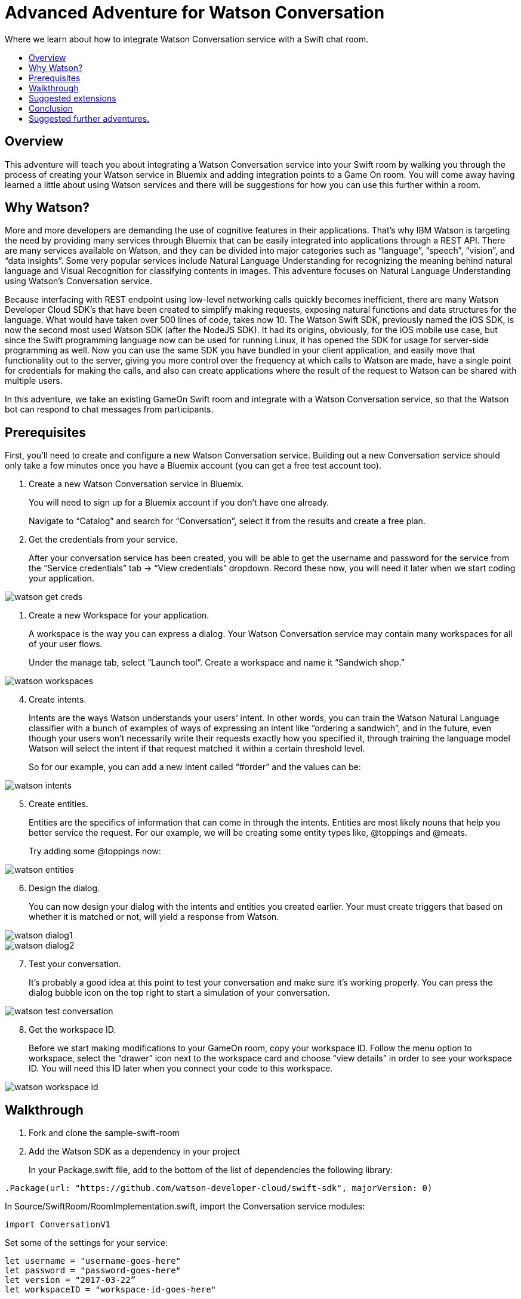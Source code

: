 = Advanced Adventure for Watson Conversation
:icons: font
:toc:
:toc-title:
:toc-placement: preamble
:toclevels: 2
:linkref: http://www.google.com
:imagesdir: /images

Where we learn about how to integrate Watson Conversation service with a Swift chat room.

## Overview

This adventure will teach you about integrating a Watson Conversation service into your Swift room by walking you through the process of creating your Watson service in Bluemix and adding integration points to a Game On room.
You will come away having learned a little about using Watson services and there will be suggestions for how you can use this further
within a room.

## Why Watson?

More and more developers are demanding the use of cognitive features in their applications. That’s why IBM Watson is targeting the need by providing many services through Bluemix that can be easily integrated into applications through a REST API. There are many services available on Watson, and they can be divided into major categories such as “language”, “speech”, “vision”, and “data insights”. Some very popular services include Natural Language Understanding for recognizing the meaning behind natural language and Visual Recognition for classifying contents in images. This adventure focuses on Natural Language Understanding using Watson’s Conversation service.

Because interfacing with REST endpoint using low-level networking calls quickly becomes inefficient, there are many Watson Developer Cloud SDK’s that have been created to simplify making requests, exposing natural functions and data structures for the language. What would have taken over 500 lines of code, takes now 10. The Watson Swift SDK, previously named the iOS SDK, is now the second most used Watson SDK (after the NodeJS SDK). It had its origins, obviously, for the iOS mobile use case, but since the Swift programming language now can be used for running Linux, it has opened the SDK for usage for server-side programming as well. Now you can use the same SDK you have bundled in your client application, and easily move that functionality out to the server, giving you more control over the frequency at which calls to Watson are made, have a single point for credentials for making the calls, and also can create applications where the result of the request to Watson can be shared with multiple users.

In this adventure, we take an existing GameOn Swift room and integrate with a Watson Conversation service, so that the Watson bot can respond to chat messages from participants.

## Prerequisites

First, you’ll need to create and configure a new Watson Conversation service. Building out a new Conversation service should only take a few minutes once you have a Bluemix account (you can get a free test account too).

. Create a new Watson Conversation service in Bluemix.
+ 
You will need to sign up for a Bluemix account if you don’t have one already.
+
Navigate to “Catalog” and search for “Conversation”, select it from the results and create a free plan.

. Get the credentials from your service. 
+
After your conversation service has been created, you will be able to get the username and password for the service from the “Service credentials” tab -> “View credentials” dropdown. Record these now, you will need it later when we start coding your application.

image::watson-get_creds.png[]

. Create a new Workspace for your application. 
+
A workspace is the way you can express a dialog. Your Watson Conversation service may contain many workspaces for all of your user flows.
+
Under the manage tab, select “Launch tool”. Create a workspace and name it “Sandwich shop.”

image::watson-workspaces.png[]

[start=4]
. Create intents. 
+
Intents are the ways Watson understands your users’ intent. In other words, you can train the Watson Natural Language classifier with a bunch of examples of ways of expressing an intent like “ordering a sandwich”, and in the future, even though your users won’t necessarily write their requests exactly how you specified it, through training the language model Watson will select the intent if that request matched it within a certain threshold level.
+
So for our example, you can add a new intent called “#order” and the values can be:

image::watson-intents.png[]


[start=5]
. Create entities. 
+
Entities are the specifics of information that can come in through the intents. Entities are most likely nouns that help you better service the request. For our example, we will be creating some entity types like, @toppings and @meats.
+
Try adding some @toppings now:

image::watson-entities.png[]

[start=6]
. Design the dialog. 
+
You can now design your dialog with the intents and entities you created earlier. Your must create triggers that based on whether it is matched or not, will yield a response from Watson.

image::watson-dialog1.png[]
image::watson-dialog2.png[]

[start=7]
. Test your conversation. 
+
It’s probably a good idea at this point to test your conversation and make sure it’s working properly. You can press the dialog bubble icon on the top right to start a simulation of your conversation.

image::watson-test-conversation.png[]

[start=8]
. Get the workspace ID. 
+
Before we start making modifications to your GameOn room, copy your workspace ID. Follow the menu option to workspace, select the “drawer” icon next to the workspace card and choose “view details” in order to see your workspace ID. You will need this ID later when you connect your code to this workspace.

image::watson-workspace-id.png[]

## Walkthrough

. Fork and clone the sample-swift-room

[start=2]
. Add the Watson SDK as a dependency in your project
+
In your Package.swift file, add to the bottom of the list of dependencies the following library:

[source,swift]
----
.Package(url: "https://github.com/watson-developer-cloud/swift-sdk", majorVersion: 0)
----

[start=3]
.In Source/SwiftRoom/RoomImplementation.swift, import the Conversation service modules:

[source,swift]
----
import ConversationV1
----

[start=4]
.Set some of the settings for your service:
[source,swift]
----
let username = "username-goes-here"
let password = "password-goes-here"
let version = "2017-03-22”
let workspaceID = "workspace-id-goes-here"
----

[start=5]
.Add a Conversation service object to your ChatService class:
[source,swift]
----
let conversation = Conversation(username: username, 
                                password: password,
                                version: version)
----

[start=6]
. Add a Context for the conversation
+
A context allows the conversation to hold state. For instance, when you are finished selecting the meat on your sandwich, Watson continues the conversation with asking about toppings. Since REST calls are stateless by nature, we can hold state by keeping a state ID that is updated whenever you get a new response back.
[source,swift]
----
var context: Context?
----

[start=7]
.Set the context of the conversation on application start.
[source,swift]
----
public init() {
 
       conversation.message(withWorkspace: workspaceID,
                            failure: failure) { 
              response in

              self.context = response.context
       }
 
}
----

[start=8]
. RoomImplementation.swift will now begin like this:
[source,swift]
----
import LoggerAPI
import Foundation
import KituraWebSocket
import SwiftyJSON

import ConversationV1

let username = "username-goes-here"
let password = "password-goes-here"
let version = "2017-03-22”
let workspaceID = "workspace-id-goes-here"
let conversation = Conversation(username: username, password: password, version: version)

let failure = { (error: Error) in print(error) }

public class RoomImplementation {
        
    var context: Context? // save context to continue conversation
    let roomDescription = RoomDescription()

    public init() {

         conversation.message(withWorkspace: workspaceID, failure: failure) { response in
                print(response.output.text)
                self.context = response.context
            }

    }
----



[start=9]
. In the handleMessage method in RoomImplementation.swift, there is a switch block on the message target.  In the case of target == “room”, the message is either a command or a chat. We want to send the chat messages to the Conversation service. 
+
Add the Watson code in the else block:
[source,swift]
----
         if messageIsCommand(content: content) {
                try processCommand(message: message, content: content, endpoint: endpoint, connection: connection)
            }
            else {

                let request = MessageRequest(text: content, context: context)
                conversation.message(withWorkspace: workspaceID, request: request, failure: failure) {
                    response in
                    print(response.output.text)

                    if response.output.text.count > 0 {

                        let text = response.output.text[0]
                        try! endpoint.sendMessage(connection: connection,
                                         message: Message.createChatMessage(username: "Watson", message: text ))

                    }
                    
                    self.context = response.context
                }

                try endpoint.sendMessage(connection: connection,
                                         message: Message.createChatMessage(username: username, message: content))
            }

----

That should be it!

[start=10]
. Compile your project with

[source,swift]
----
$npm install
$gulp
----

[start=11]
. Run your server
[source,swift]
----
$.build/debug/GameOn
----

Then access http://localhost:8080/ in your browser. Visiting this page provides a small chat window you can use to test Watson in your service directly.














Guide the user through, step by step, using these suggested order of tasks:

* Adding dependencies to the pom.xml
* Adding basic code snippets
** Explain each change to each file. Why are you making this change? What does it give the user?
* Adding a simple test case & verifying execution
** Tests are important
* Provide a way for the user to invoke X,Y,Z while running in game on.
** Guide the user through /sos,/teleport roomid,invoking the function, and seeing the result.
* Link to a repo/branch where all the above has been done and the user has the minimum to do to test the X,Y,Z.

TIP: Use tips to call out interesting things. 

## Suggested extensions

Talk about extra things the user could do with X,Y,Z that were not covered here.
Be aware that we're not talking about other technologies or techniques / information covered by other adventures.
Keep this limited to additional ways to use X,Y,Z that were omitted due to time/space, etc
Especially include any common way to use X,Y,Z that is not demonstrated in the walkthrough.

## Conclusion

Explain what the user has learnt by following this tutorial.

## Suggested further adventures.

Link to adventures that can build from this one. 
(Try to revisit your advanced adventure periodically to add additional ones)
